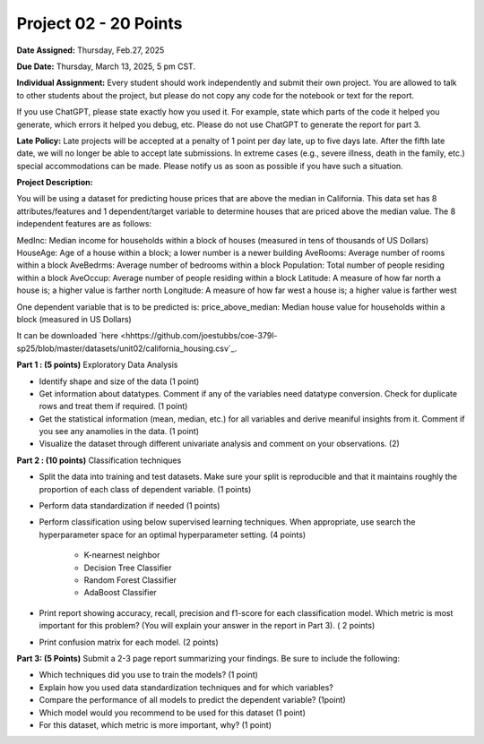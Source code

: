Project 02 - 20 Points
======================

**Date Assigned:** Thursday, Feb.27, 2025

**Due Date:** Thursday, March 13, 2025, 5 pm CST.

**Individual Assignment:** Every student should work independently and submit their own project.
You are allowed to talk to other students about the project, but please do not copy any code 
for the notebook or text for the report.

If you use ChatGPT, please state exactly how you used it. For example, state which parts of the 
code it helped you generate, which errors it helped you debug, etc. Please do not use ChatGPT to 
generate the report for part 3. 

**Late Policy:**  Late projects will be accepted at a penalty of 1 point per day late, 
up to five days late. After the fifth late date, we will no longer be able to accept 
late submissions. In extreme cases (e.g., severe illness, death in the family, etc.) special 
accommodations can be made. Please notify us as soon as possible if you have such a situation. 

**Project Description:**

You will be using a dataset for predicting house prices that are above the median in California. 
This data set has 8 attributes/features and 1 dependent/target variable to 
determine houses that are priced above the median value. The 8 independent features are as follows:

MedInc: Median income for households within a block of houses (measured in tens of thousands of US Dollars)
HouseAge: Age of a house within a block; a lower number is a newer building
AveRooms: Average number of rooms within a block
AveBedrms: Average number of bedrooms within a block
Population: Total number of people residing within a block
AveOccup:  Average number of people residing within a block
Latitude: A measure of how far north a house is; a higher value is farther north
Longitude: A measure of how far west a house is; a higher value is farther west

One dependent variable that is to be predicted is:
price_above_median: Median house value for households within a block (measured in US Dollars)

It can be downloaded `here <hhttps://github.com/joestubbs/coe-379l-sp25/blob/master/datasets/unit02/california_housing.csv`_.

**Part 1 : (5 points)** Exploratory Data Analysis

* Identify shape and size of the data (1 point)
* Get information about datatypes. Comment if any of the variables need datatype conversion. Check for duplicate rows and treat them if required. (1 point)
* Get the statistical information (mean, median, etc.) for all variables and derive meaniful insights from it. Comment if you see any anamolies in the data. (1 point)
* Visualize the dataset through different univariate analysis and comment on your observations. (2)


**Part 2 : (10 points)** Classification techniques

* Split the data into training and test datasets. Make sure your split is reproducible and 
  that it maintains roughly the proportion of each class of dependent variable. (1 points) 
* Perform data standardization if needed (1 points)
* Perform classification using below supervised learning techniques. When appropriate, use 
  search the hyperparameter space for an optimal hyperparameter setting. (4 points) 
    * K-nearnest neighbor
    * Decision Tree Classifier
    * Random Forest Classifier
    * AdaBoost Classifier
* Print report showing accuracy, recall, precision and f1-score for each classification model. Which 
  metric is most important for this problem? (You will explain your answer in the report in Part 3). ( 2 points)
* Print confusion matrix for each model. (2 points)


**Part 3: (5 Points)**  Submit a 2-3 page report summarizing your findings. Be sure to include the following: 

* Which techniques did you use to train the models?  (1 point)
* Explain how you used data standardization techniques and for which variables?
* Compare the performance of all models to predict the dependent variable? (1point)
* Which model would you recommend to be used for this dataset (1 point)
* For this dataset, which metric is more important, why? (1 point)

